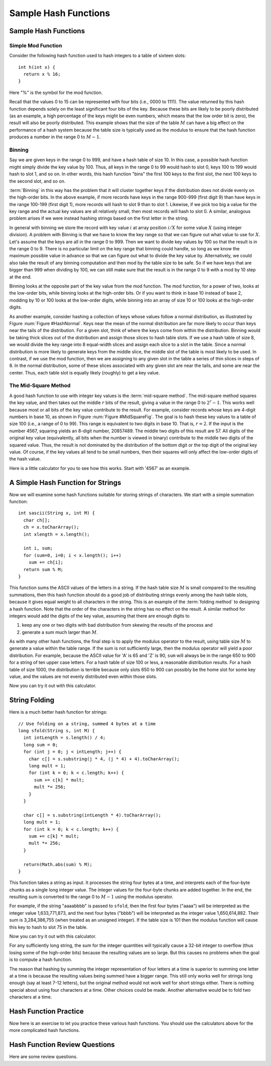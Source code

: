 .. This file is part of the OpenDSA eTextbook project. See
.. http://algoviz.org/OpenDSA for more details.
.. Copyright (c) 2012-2013 by the OpenDSA Project Contributors, and
.. distributed under an MIT open source license.

.. avmetadata::
   :author: Cliff Shaffer
   :requires: hash function
   :topic: Hashing

Sample Hash Functions
=====================

Sample Hash Functions
---------------------

Simple Mod Function
~~~~~~~~~~~~~~~~~~~

Consider the following hash function used to hash integers to a table
of sixteen slots::

   int h(int x) {
     return x % 16;
   }

Here "%" is the symbol for the mod function.

.. inlineav:: hashFuncExCON1 ss
   :long_name: Hash Function Slideshow 1
   :links: 
   :scripts: 
   :output: show

Recall that the values 0 to 15 can be represented with four bits
(i.e., 0000 to 1111).
The value returned by this hash function depends solely on
the least significant four bits of the key.
Because these bits are likely to be poorly distributed
(as an example, a high percentage of the keys might be even numbers,
which means that the low order bit is zero),
the result will also be poorly distributed.
This example shows that the size of the table :math:`M`
can have a big effect on the performance of a hash system because the table size
is typically used as the modulus to ensure that the hash
function produces a number in the range 0 to :math:`M-1`.


Binning
~~~~~~~

Say we are given keys in the range 0 to 999, and have a hash table of
size 10.
In this case, a possible hash function might simply divide the key
value by 100.
Thus, all keys in the range 0 to 99 would hash to slot 0, keys 100 to
199 would hash to slot 1, and so on.
In other words, this hash function "bins" the first 100 keys to the
first slot, the next 100 keys to the second slot, and so on.

:term:`Binning` in this way has the problem that it will cluster
together keys if the distribution does not divide evenly on the
high-order bits.
In the above example, if more records have keys in the range 900-999
(first digit 9) than have keys in the range 100-199
(first digit 1),  more records will hash to slot 9 than to slot 1.
Likewise, if we pick too big a value for the key range and the actual
key values are all relatively small, then most records will hash to
slot 0.
A similar, analogous problem arises if we were instead hashing strings based
on the first letter in the string.

.. inlineav:: hashFuncExCON2 ss
   :long_name: Hash Function Slideshow 2
   :links: 
   :scripts: 
   :output: show

In general with binning we store the record with key value :math:`i`
at array position :math:`i/X` for some value :math:`X`
(using integer division).
A problem with Binning is that we have to know the key range so that
we can figure out what value to use for :math:`X`.
Let's assume that the keys are all in the range 0 to 999.
Then we want to divide key values by 100 so that the result is in the
range 0 to 9.
There is no particular limit on the key range that binning could
handle, so long as we know the maximum possible value in advance so
that we can figure out what to divide the key value by.
Alternatively, we could also take the result of any binning
computation and then mod by the table size to be safe.
So if we have keys that are bigger than 999 when dividing by 100, we
can still make sure that the result is in the range 0 to 9 with a mod
by 10 step at the end.

Binning looks at the opposite part of the key value from the mod
function.
The mod function, for a power of two, looks at the low-order bits,
while binning looks at the high-order bits.
Or if you want to think in base 10 instead of base 2, modding by 10 or
100 looks at the low-order digits, while binning into an array of size
10 or 100 looks at the high-order digits.

As another example, consider hashing a collection of keys whose values
follow a normal distribution, as illustrated by
Figure :num:`Figure #HashNormal`.
Keys near the mean of the normal distribution are far more likely
to occur than keys near the tails of the distribution.
For a given slot, think of where the keys come from within the distribution.
Binning would be taking thick slices out of the distribution and assign
those slices to hash table slots.
If we use a hash table of size 8, we would divide the key range into 8
equal-width slices and assign each slice to a slot in the table.
Since a normal distribution is more likely to generate keys from
the middle slice, the middle slot of the table is most likely to be used.
In contrast, if we use the mod function, then we are assigning to any given
slot in the table a series of thin slices in steps of 8.
In the normal distribution, some of these slices associated with any given
slot are near the tails, and some are near the center.
Thus, each table slot is equally likely (roughly) to get a key value.

.. _HashNormal:

.. odsafig:: Images/HashNormal.png
   :width: 800
   :align: center
   :capalign: center
   :figwidth: 90%
   :alt: Binning vs. Mod Function

   A comparison of binning vs. modulus as a hash function.


The Mid-Square Method
~~~~~~~~~~~~~~~~~~~~~

A good hash function to use with integer key values is the
:term:`mid-square method`.
The mid-square method squares the key value, and then takes out the middle
:math:`r` bits of the result, giving a value in the range
0 to :math:`2^{r}-1`.
This works well because most or all bits of the key value contribute to
the result.
For example, consider records whose keys are 4-digit numbers in base
10, as shown in Figure :num:`Figure #MidSquareFig`.
The goal is to hash these key values to a table of size 100
(i.e., a range of 0 to 99).
This range is equivalent to two digits in base 10.
That is, :math:`r = 2`.
If the input is the number 4567, squaring yields an 8-digit number,
20857489.
The middle two digits of this result are 57.
All digits of the original key value
(equivalently, all bits when the number is viewed in binary)
contribute to the middle two digits of the squared value.
Thus, the result is not dominated by the distribution of the bottom
digit or the top digit of the original key value.
Of course, if the key values all tend to be small numbers,
then their squares will only affect the low-order digits of the hash value.

.. _MidSquareFig:

.. odsafig:: Images/MidSquare.png
   :width: 70
   :align: center
   :capalign: justify
   :figwidth: 90%
   :alt: Mid-square method example

   An example of the mid-square method. This image shows the
   traditional gradeschool long multiplication process. The value
   being squared is 4567. The result of squaring is 20857489.
   At the bottom, of the image, the value 4567 is show again, with
   each digit at the bottom of a "V". The associated "V" is showing
   the digits from the result that are being affected by each digit of
   the input. That is, "4" affects the output digits 2, 0, 8, 5,
   an 7. But it has no affect on the last 3 digits. The key point is
   that the middle two digits of the result (5 and 7) are affected by
   every digit of the input.

Here is a little calculator for you to see how this works.
Start with '4567' as an example.

.. avembed:: AV/Hashing/MidSquare.html pe
   :long_name: Mid-Square Calculator


A Simple Hash Function for Strings
----------------------------------

Now we will examine some hash functions suitable for storing strings
of characters.
We start with a simple summation function::

   int sascii(String x, int M) {
     char ch[];
     ch = x.toCharArray();
     int xlength = x.length();

     int i, sum;
     for (sum=0, i=0; i < x.length(); i++)
       sum += ch[i];
     return sum % M;
   }

This function sums the ASCII values of the letters in a string.
If the hash table size :math:`M` is small compared to the
resulting summations, then this hash function should do a
good job of distributing strings evenly among the hash table slots,
because it gives equal weight to all characters in the string.
This is an example of the :term:`folding method` to designing a hash
function.
Note that the order of the characters in the string has no effect on
the result.
A similar method for integers would add the digits of the key
value, assuming that there are enough digits to

1. keep any one or two digits with bad distribution from skewing the
   results of the process and

2. generate a sum much larger than :math:`M`.

As with many other hash functions, the final step is to apply the
modulus operator to the result, using table size :math:`M` to generate
a value within the table range.
If the sum is not sufficiently large, then the modulus operator will
yield a poor distribution.
For example, because the ASCII value for 'A' is 65 and 'Z' is 90,
``sum`` will always be in the range 650 to 900 for a string of ten
upper case letters.
For a hash table of size 100 or less, a reasonable  distribution
results.
For a hash table of size 1000, the distribution is terrible because
only slots 650 to 900 can possibly be the home slot for some key
value, and the values are not evenly distributed even within those
slots.

Now you can try it out with this calculator.

.. avembed:: AV/Hashing/StringSimple.html pe
   :long_name: Simple String Folding Calculator


String Folding
--------------

Here is a much better hash function for strings::

   // Use folding on a string, summed 4 bytes at a time
   long sfold(String s, int M) {
     int intLength = s.length() / 4;
     long sum = 0;
     for (int j = 0; j < intLength; j++) {
       char c[] = s.substring(j * 4, (j * 4) + 4).toCharArray();
       long mult = 1;
       for (int k = 0; k < c.length; k++) {
         sum += c[k] * mult;
         mult *= 256;
       }
     }

     char c[] = s.substring(intLength * 4).toCharArray();
     long mult = 1;
     for (int k = 0; k < c.length; k++) {
       sum += c[k] * mult;
       mult *= 256;
     }

     return(Math.abs(sum) % M);
   }

This function takes a string as input.
It processes the string four bytes at a time, and interprets each of
the four-byte chunks as a single long integer value.
The integer values for the four-byte chunks are added together.
In the end, the resulting sum is converted to the range 0 to
:math:`M-1` using the modulus operator.

For example, if the string "aaaabbbb" is passed to ``sfold``,
then the first four bytes ("aaaa") will be interpreted as the
integer value 1,633,771,873,
and the next four bytes ("bbbb") will be
interpreted as the integer value 1,650,614,882.
Their sum is 3,284,386,755 (when treated as an unsigned integer).
If the table size is 101 then the modulus function will cause this key
to hash to slot 75 in the table.

Now you can try it out with this calculator.

.. avembed:: AV/Hashing/StringSfold.html pe
   :long_name: Improved String Folding Calculator

For any sufficiently long string, the sum for the integer
quantities will typically cause a 32-bit integer to overflow
(thus losing some of the high-order bits) because the resulting
values are so large.
But this causes no problems when the goal is to compute a hash function.

The reason that hashing by summing the integer representation of four
letters at a time is superior to summing one letter at a time is because
the resulting values being summed have a bigger range.
This still only works well for strings long enough
(say at least 7-12 letters), but the original method would not work
well for short strings either.
There is nothing special about using four characters at a time.
Other choices could be made.
Another alternative would be to fold two characters at a time.


Hash Function Practice
----------------------

Now here is an exercise to let you practice these various hash
functions.
You should use the calculators above for the more complicated hash
functions.

.. avembed:: Exercises/Hashing/HashFuncFIBSumm.html ka
   :long_name: Hash Function Pick Slot Summary


Hash Function Review Questions
------------------------------

Here are some review questions.

.. avembed:: Exercises/Hashing/HashFuncSumm.html ka
   :long_name: Hash Function Summary Exercise

.. odsascript:: AV/Hashing/hashFuncExCON1.js
.. odsascript:: AV/Hashing/hashFuncExCON2.js
